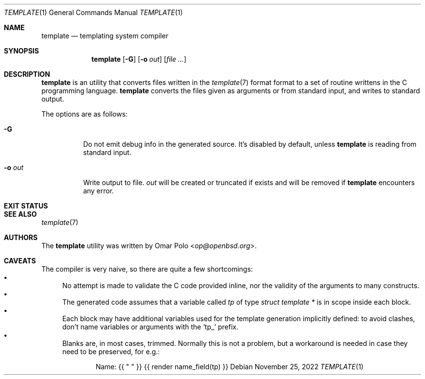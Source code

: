 .\" Copyright (c) 2022 Omar Polo <op@openbsd.org>
.\"
.\" Permission to use, copy, modify, and distribute this software for any
.\" purpose with or without fee is hereby granted, provided that the above
.\" copyright notice and this permission notice appear in all copies.
.\"
.\" THE SOFTWARE IS PROVIDED "AS IS" AND THE AUTHOR DISCLAIMS ALL WARRANTIES
.\" WITH REGARD TO THIS SOFTWARE INCLUDING ALL IMPLIED WARRANTIES OF
.\" MERCHANTABILITY AND FITNESS. IN NO EVENT SHALL THE AUTHOR BE LIABLE FOR
.\" ANY SPECIAL, DIRECT, INDIRECT, OR CONSEQUENTIAL DAMAGES OR ANY DAMAGES
.\" WHATSOEVER RESULTING FROM LOSS OF USE, DATA OR PROFITS, WHETHER IN AN
.\" ACTION OF CONTRACT, NEGLIGENCE OR OTHER TORTIOUS ACTION, ARISING OUT OF
.\" OR IN CONNECTION WITH THE USE OR PERFORMANCE OF THIS SOFTWARE.
.\"
.Dd November 25, 2022
.Dt TEMPLATE 1
.Os
.Sh NAME
.Nm template
.Nd templating system compiler
.Sh SYNOPSIS
.Nm
.Op Fl G
.Op Fl o Ar out
.Op Ar
.Sh DESCRIPTION
.Nm
is an utility that converts files written in the
.Xr template 7
format format to a set of routine writtens in the C programming
language.
.Nm
converts the files given as arguments or from standard input, and
writes to standard output.
.Pp
The options are as follows:
.Bl -tag -width Ds
.It Fl G
Do not emit debug info in the generated source.
It's disabled by default, unless
.Nm
is reading from standard input.
.It Fl o Ar out
Write output to file.
.Ar out
will be created or truncated if exists and will be removed if
.Nm
encounters any error.
.El
.Sh EXIT STATUS
.Ex
.Sh SEE ALSO
.Xr template 7
.Sh AUTHORS
.An -nosplit
The
.Nm
utility was written by
.An Omar Polo Aq Mt op@openbsd.org .
.Sh CAVEATS
The compiler is very naive, so there are quite a few shortcomings:
.Bl -bullet -compact
.It
No attempt is made to validate the C code provided inline, nor the
validity of the arguments to many constructs.
.It
The generated code assumes that a variable called
.Va tp
of type
.Vt struct template *
is in scope inside each block.
.It
Each block may have additional variables used for the template
generation implicitly defined: to avoid clashes, don't name variables
or arguments with the
.Sq tp_
prefix.
.It
Blanks are, in most cases, trimmed.
Normally this is not a problem, but a workaround is needed in case
they need to be preserved, for e.g.:
.Bd -literal -offset indent
Name: {{ " " }} {{ render name_field(tp) }}
.Ed
.El
